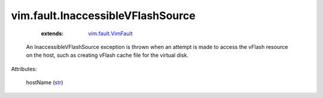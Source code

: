 .. _str: https://docs.python.org/2/library/stdtypes.html

.. _vim.fault.VimFault: ../../vim/fault/VimFault.rst


vim.fault.InaccessibleVFlashSource
==================================
    :extends:

        `vim.fault.VimFault`_

  An InaccessibleVFlashSource exception is thrown when an attempt is made to access the vFlash resource on the host, such as creating vFlash cache file for the virtual disk.

Attributes:

    hostName (`str`_)




